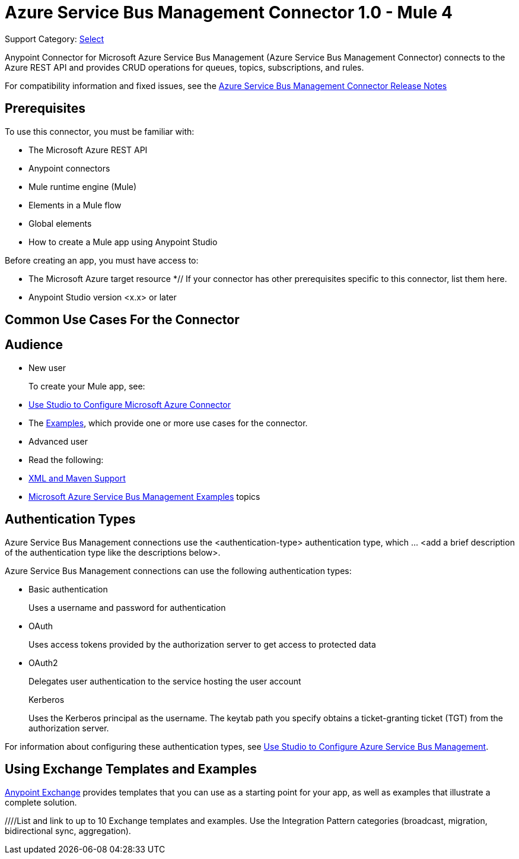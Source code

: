 = Azure Service Bus Management Connector 1.0 - Mule 4

Support Category: https://www.mulesoft.com/legal/versioning-back-support-policy#anypoint-connectors[Select]


Anypoint Connector for Microsoft Azure Service Bus Management (Azure Service Bus Management Connector) connects to the Azure REST API and provides CRUD operations for queues, topics, subscriptions, and rules.

For compatibility information and fixed issues, see the xref:release-notes::connector/<connector>.adoc[Azure Service Bus Management Connector Release Notes] 

== Prerequisites

To use this connector, you must be familiar with:

* The Microsoft Azure REST API
* Anypoint connectors
* Mule runtime engine (Mule)
* Elements in a Mule flow
* Global elements
* How to create a Mule app using Anypoint Studio

Before creating an app, you must have access to:

* The Microsoft Azure target resource
*// If your connector has other prerequisites specific to this connector, list them here.
* Anypoint Studio version <x.x> or later

== Common Use Cases For the Connector

// Add a lead in sentence and then list common use cases for the connector

// For examples, see xref:azure-service-bus-management-connector-examples.adoc[Examples].

== Audience

* New user
+
To create your Mule app, see:

* xref:azure-service-bus-management-connector-studio.adoc[Use Studio to Configure Microsoft Azure Connector] 
* The xref:azure-service-bus-management-connector-examples.adoc[Examples], which provide one or more use cases for the connector.
+
* Advanced user
+
* Read the following: 

* xref:azure-service-bus-management-connector-xml-maven.adoc[XML and Maven Support]
* xref:azure-service-bus-management-connector-examples.adoc[Microsoft Azure Service Bus Management Examples] topics

== Authentication Types

//If there is one authentication type, use the following format:

Azure Service Bus Management connections use the <authentication-type> authentication type, which ... <add a brief description of the authentication type like the descriptions below>.

//If there is more than one authentication type, use a list like that shown below:

Azure Service Bus Management connections can use the following authentication types:

* Basic authentication
+
Uses a username and password for authentication
+
* OAuth
+
Uses access tokens provided by the authorization server to get access to protected data 
+
* OAuth2 
+
Delegates user authentication to the service hosting the user account
+
Kerberos
+
Uses the Kerberos principal as the username. The keytab path you specify obtains a ticket-granting ticket (TGT) from the authorization server.

For information about configuring these authentication types, see xref:azure-service-bus-management-studio.adoc[Use Studio to Configure Azure Service Bus Management].


////
Include this section only if Exchange provides templates, examples, or both for the connector. If there are templates and not examples, or vice versa, reword the section as applicable. 
////

== Using Exchange Templates and Examples

https://www.mulesoft.com/exchange/[Anypoint Exchange] provides templates
that you can use as a starting point for your app, as well as examples that illustrate a complete solution.

////List and link to up to 10 Exchange templates and examples.
Use the Integration Pattern categories (broadcast, migration, bidirectional sync, aggregation).
////

== Next Step

After you complete the prerequisites and experiment with templates and examples, you are ready to create an app and configure the connector using xref:azure-service-bus-management-connector-studio.adoc[Anypoint Studio].

== See Also

xref:connectors::introduction/introduction-to-anypoint-connectors.adoc[Introduction to Anypoint Connectors]
xref:connectors::introduction/intro-use-exchange.adoc[Use Exchange to Discover Connectors, Templates, and Examples]
<link to the connector in Exchange>
https://help.mulesoft.com[MuleSoft Help Center]

